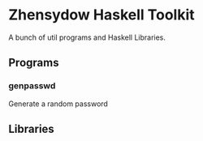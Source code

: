* Zhensydow Haskell Toolkit

  A bunch of util programs and Haskell Libraries.

** Programs

*** genpasswd

    Generate a random password

** Libraries
